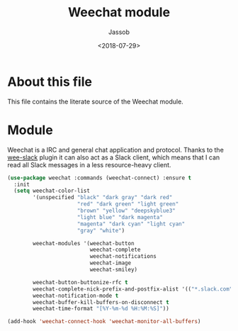 # -*- indent-tabs-mode: nil; -*-
#+TITLE: Weechat module
#+AUTHOR: Jassob
#+DATE: <2018-07-29>

* About this file
  This file contains the literate source of the Weechat module.

* Module
  Weechat is a IRC and general chat application and protocol. Thanks
  to the [[https://github.com/wee-slack/wee-slack/][wee-slack]] plugin it can also act as a Slack client, which
  means that I can read all Slack messages in a less resource-heavy
  client.

  #+begin_src emacs-lisp :tangle module.el
    (use-package weechat :commands (weechat-connect) :ensure t
      :init
      (setq weechat-color-list
            '(unspecified "black" "dark gray" "dark red"
                          "red" "dark green" "light green"
                          "brown" "yellow" "deepskyblue3"
                          "light blue" "dark magenta"
                          "magenta" "dark cyan" "light cyan"
                          "gray" "white")

            weechat-modules '(weechat-button
                              weechat-complete
                              weechat-notifications
                              weechat-image
                              weechat-smiley)

            weechat-button-buttonize-rfc t
            weechat-complete-nick-prefix-and-postfix-alist '(("*.slack.com" "@" . ""))
            weechat-notification-mode t
            weechat-buffer-kill-buffers-on-disconnect t
            weechat-time-format "[%Y-%m-%d %H:%M:%S]"))

    (add-hook 'weechat-connect-hook 'weechat-monitor-all-buffers)
  #+end_src
